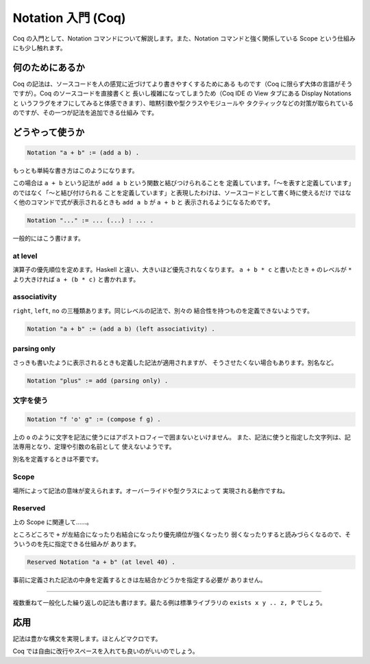 ###################
Notation 入門 (Coq)
###################

Coq の入門として、Notation コマンドについて解説します。また、Notation
コマンドと強く関係している Scope という仕組みにも少し触れます。

****************
何のためにあるか
****************

Coq の記法は、ソースコードを人の感覚に近づけてより書きやすくするためにある
ものです（Coq に限らず大体の言語がそうですが）。Coq のソースコードを直接書くと
長いし複雑になってしまうため（Coq IDE の View タブにある Display Notations と
いうフラグをオフにしてみると体感できます）、暗黙引数や型クラスやモジュールや
タクティックなどの対策が取られているのですが、その一つが記法を追加できる仕組み
です。

****************
どうやって使うか
****************

.. code-block:: coq

 Notation "a + b" := (add a b) .

もっとも単純な書き方はこのようになります。

この場合は ``a + b`` という記法が ``add a b`` という関数と結びつけられることを
定義しています。「～を表すと定義しています」のではなく「～と結び付けられる
ことを定義しています」と表現したわけは、ソースコードとして書く時に使えるだけ
ではなく他のコマンドで式が表示されるときも ``add a b`` が ``a + b`` と
表示されるようになるためです。

.. code-block:: coq

 Notation "..." := ... (...) : ... .

一般的にはこう書けます。

at level
========

演算子の優先順位を定めます。Haskell と違い、大きいほど優先されなくなります。
``a + b * c`` と書いたとき ``+`` のレベルが ``*`` より大きければ
``a + (b * c)`` と書かれます。

associativity
=============

``right``, ``left``, ``no`` の三種類あります。同じレベルの記法で、別々の
結合性を持つものを定義できないようです。

.. code-block:: coq

 Notation "a + b" := (add a b) (left associativity) .

parsing only
============

さっきも書いたように表示されるときも定義した記法が適用されますが、
そうさせたくない場合もあります。別名など。

.. code-block:: coq

 Notation "plus" := add (parsing only) .

文字を使う
==========

.. code-block:: coq

 Notation "f 'o' g" := (compose f g) .

上の ``o`` のように文字を記法に使うにはアポストロフィーで囲まないといけません。
また、記法に使うと指定した文字列は、記法専用となり、定理や引数の名前として
使えないようです。

別名を定義するときは不要です。

Scope
=====

場所によって記法の意味が変えられます。オーバーライドや型クラスによって
実現される動作ですね。

Reserved
========

上の Scope に関連して……。

ところどころで ``+`` が左結合になったり右結合になったり優先順位が強くなったり
弱くなったりすると読みづらくなるので、そういうのを先に指定できる仕組みが
あります。

.. code-block:: coq

 Reserved Notation "a + b" (at level 40) .

事前に定義された記法の中身を定義するときは左結合かどうかを指定する必要が
ありません。

.. ..
=====

複数重ねて一般化した繰り返しの記法も書けます。最たる例は標準ライブラリの
``exists x y .. z, P`` でしょう。

****
応用
****

記法は豊かな構文を実現します。ほとんどマクロです。

.. code-block: coq

 begin

  a + b + c

  =( ltac:omega )

  a + (b + c)

 end

Coq では自由に改行やスペースを入れても良いのがいいのでしょう。
